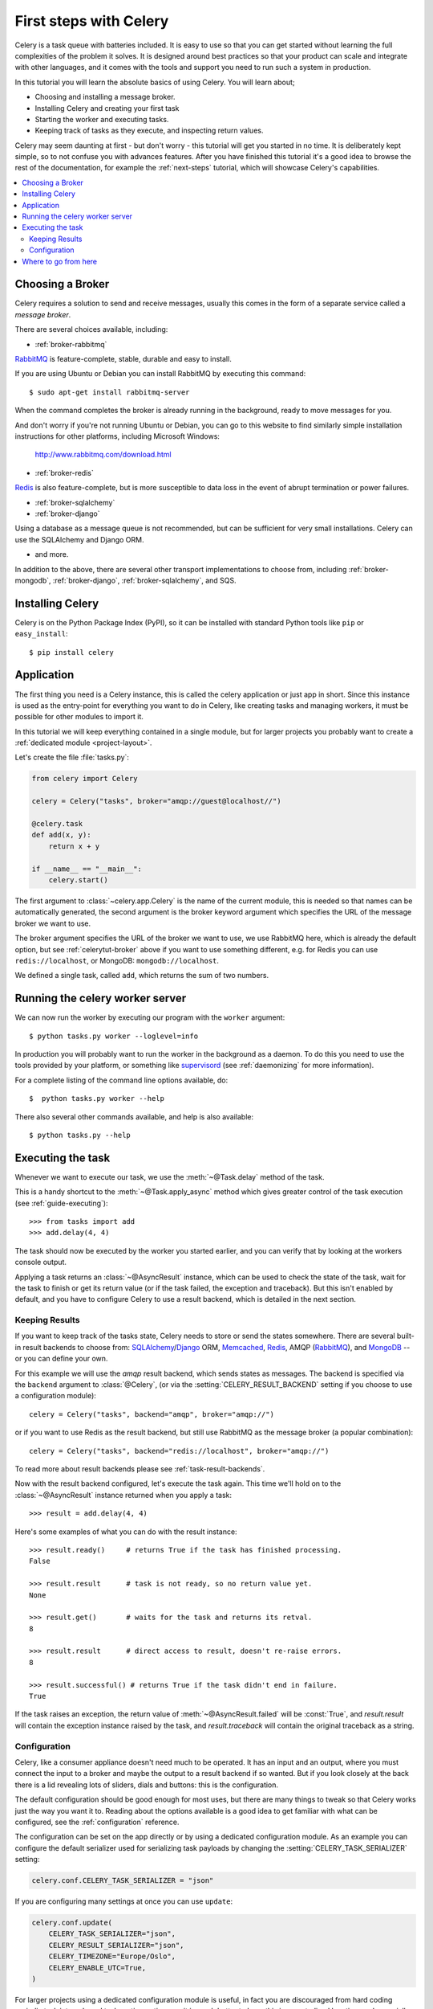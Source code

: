 .. _tut-celery:
.. _first-steps:

========================
 First steps with Celery
========================

Celery is a task queue with batteries included.
It is easy to use so that you can get started without learning
the full complexities of the problem it solves. It is designed
around best practices so that your product can scale
and integrate with other languages, and it comes with the
tools and support you need to run such a system in production.

In this tutorial you will learn the absolute basics of using Celery.
You will learn about;

- Choosing and installing a message broker.
- Installing Celery and creating your first task
- Starting the worker and executing tasks.
- Keeping track of tasks as they execute, and inspecting return values.

Celery may seem daunting at first - but don't worry - this tutorial
will get you started in no time. It is deliberately kept simple, so
to not confuse you with advances features.
After you have finished this tutorial
it's a good idea to browse the rest of the documentation,
for example the :ref:`next-steps` tutorial, which will
showcase Celery's capabilities.

.. contents::
    :local:

.. _celerytut-broker:

Choosing a Broker
=================

Celery requires a solution to send and receive messages, usually this
comes in the form of a separate service called a *message broker*.

There are several choices available, including:

* :ref:`broker-rabbitmq`

`RabbitMQ`_ is feature-complete, stable, durable and easy to install.

If you are using Ubuntu or Debian you can install RabbitMQ by executing this
command::

    $ sudo apt-get install rabbitmq-server

When the command completes the broker is already running in the background,
ready to move messages for you.

And don't worry if you're not running Ubuntu or Debian,
you can go to this website to find similarly simple installation instructions
for other platforms, including Microsoft Windows:

    http://www.rabbitmq.com/download.html

* :ref:`broker-redis`

`Redis`_ is also feature-complete, but is more susceptible to data loss in
the event of abrupt termination or power failures.

* :ref:`broker-sqlalchemy`
* :ref:`broker-django`

Using a database as a message queue is not recommended, but can be sufficient
for very small installations.  Celery can use the SQLAlchemy and Django ORM.

* and more.

In addition to the above, there are several other transport implementations
to choose from, including :ref:`broker-mongodb`, :ref:`broker-django`,
:ref:`broker-sqlalchemy`, and SQS.

.. _`RabbitMQ`: http://www.rabbitmq.com/
.. _`Redis`: http://redis.io/
.. _`Transport Comparison`: http://kombu.rtfd.org/transport-comparison

.. _celerytut-installation:

Installing Celery
=================

Celery is on the Python Package Index (PyPI), so it can be installed
with standard Python tools like ``pip`` or ``easy_install``::

    $ pip install celery

Application
===========

The first thing you need is a Celery instance, this is called the celery
application or just app in short.  Since this instance is used as
the entry-point for everything you want to do in Celery, like creating tasks and
managing workers, it must be possible for other modules to import it.

In this tutorial we will keep everything contained in a single module,
but for larger projects you probably want to create
a :ref:`dedicated module <project-layout>`.

Let's create the file :file:`tasks.py`:

.. code-block:: python

    from celery import Celery

    celery = Celery("tasks", broker="amqp://guest@localhost//")

    @celery.task
    def add(x, y):
        return x + y

    if __name__ == "__main__":
        celery.start()

The first argument to :class:`~celery.app.Celery` is the name of the current module,
this is needed so that names can be automatically generated, the second
argument is the broker keyword argument which specifies the URL of the
message broker we want to use.

The broker argument specifies the URL of the broker we want to use,
we use RabbitMQ here, which is already the default option,
but see :ref:`celerytut-broker` above if you want to use something different,
e.g. for Redis you can use ``redis://localhost``, or MongoDB:
``mongodb://localhost``.

We defined a single task, called ``add``, which returns the sum of two numbers.

.. _celerytut-running-celeryd:

Running the celery worker server
================================

We can now run the worker by executing our program with the ``worker``
argument::

    $ python tasks.py worker --loglevel=info

In production you will probably want to run the worker in the
background as a daemon.  To do this you need to use the tools provided
by your platform, or something like `supervisord`_ (see :ref:`daemonizing`
for more information).

For a complete listing of the command line options available, do::

    $  python tasks.py worker --help

There also several other commands available, and help is also available::

    $ python tasks.py --help

.. _`supervisord`: http://supervisord.org

.. _celerytut-executing-task:

Executing the task
==================

Whenever we want to execute our task, we use the
:meth:`~@Task.delay` method of the task.

This is a handy shortcut to the :meth:`~@Task.apply_async`
method which gives greater control of the task execution (see
:ref:`guide-executing`)::

    >>> from tasks import add
    >>> add.delay(4, 4)

The task should now be executed by the worker you started earlier,
and you can verify that by looking at the workers console output.

Applying a task returns an :class:`~@AsyncResult` instance,
which can be used to check the state of the task, wait for the task to finish
or get its return value (or if the task failed, the exception and traceback).
But this isn't enabled by default, and you have to configure Celery to
use a result backend, which is detailed in the next section.

.. _celerytut-keeping-results:

Keeping Results
---------------

If you want to keep track of the tasks state, Celery needs to store or send
the states somewhere.  There are several
built-in result backends to choose from: `SQLAlchemy`_/`Django`_ ORM,
`Memcached`_, `Redis`_, AMQP (`RabbitMQ`_), and `MongoDB`_ -- or you can define your own.

.. _`Memcached`: http://memcached.org
.. _`MongoDB`: http://www.mongodb.org
.. _`SQLAlchemy`: http://www.sqlalchemy.org/
.. _`Django`: http://djangoproject.com

For this example we will use the `amqp` result backend, which sends states
as messages.  The backend is specified via the ``backend`` argument to
:class:`@Celery`, (or via the :setting:`CELERY_RESULT_BACKEND` setting if
you choose to use a configuration module)::

    celery = Celery("tasks", backend="amqp", broker="amqp://")

or if you want to use Redis as the result backend, but still use RabbitMQ as
the message broker (a popular combination)::

    celery = Celery("tasks", backend="redis://localhost", broker="amqp://")

To read more about result backends please see :ref:`task-result-backends`.

Now with the result backend configured, let's execute the task again.
This time we'll hold on to the :class:`~@AsyncResult` instance returned
when you apply a task::

    >>> result = add.delay(4, 4)

Here's some examples of what you can do with the result instance::

    >>> result.ready()     # returns True if the task has finished processing.
    False

    >>> result.result      # task is not ready, so no return value yet.
    None

    >>> result.get()       # waits for the task and returns its retval.
    8

    >>> result.result      # direct access to result, doesn't re-raise errors.
    8

    >>> result.successful() # returns True if the task didn't end in failure.
    True

If the task raises an exception, the return value of
:meth:`~@AsyncResult.failed` will be :const:`True`, and `result.result` will
contain the exception instance raised by the task, and `result.traceback`
will contain the original traceback as a string.

.. _celerytut-configuration:

Configuration
-------------

Celery, like a consumer appliance doesn't need much to be operated.
It has an input and an output, where you must connect the input to a broker and maybe
the output to a result backend if so wanted.  But if you look closely at the back
there is a lid revealing lots of sliders, dials and buttons: this is the configuration.

The default configuration should be good enough for most uses, but there
are many things to tweak so that Celery works just the way you want it to.
Reading about the options available is a good idea to get familiar with what
can be configured, see the :ref:`configuration` reference.

The configuration can be set on the app directly or by using a dedicated
configuration module.
As an example you can configure the default serializer used for serializing
task payloads by changing the :setting:`CELERY_TASK_SERIALIZER` setting:

.. code-block:: python

    celery.conf.CELERY_TASK_SERIALIZER = "json"

If you are configuring many settings at once you can use ``update``:

.. code-block:: python

    celery.conf.update(
        CELERY_TASK_SERIALIZER="json",
        CELERY_RESULT_SERIALIZER="json",
        CELERY_TIMEZONE="Europe/Oslo",
        CELERY_ENABLE_UTC=True,
    )

For larger projects using a dedicated configuration module is useful,
in fact you are discouraged from hard coding
periodic task intervals and task routing options, as it is much
better to keep this in a centralized location, and especially for libaries
it makes it possible for users to control how they want your tasks to behave,
you can also imagine your sysadmin making simple changes to the configuration
in the event of system trobule.

You can tell your Celery instance to use a configuration module,
often called ``celeryconfig.py``, with :meth:`config_from_obj` method:

.. code-block:: python

    celery.config_from_object("celeryconfig")

A module named ``celeryconfig.py`` must then be available to load from the
current directory or on the Python path, it could look like this:

:file:`celeryconfig.py`:

.. code-block:: python

    BROKER_URL = "amqp://"
    CELERY_RESULT_BACKEND = "amqp://"

    CELERY_TASK_SERIALIZER = "json"
    CELERY_RESULT_SERIALIZER = "json"
    CELERY_TIMEZONE = "Europe/Oslo"
    CELERY_ENABLE_UTC = True

To verify that your configuration file works properly, and does't
contain any syntax errors, you can try to import it::

    $ python -m celeryconfig

For a complete reference of configuration options, see :ref:`configuration`.

To demonstrate the power of configuration files, this how you would
route a misbehaving task to a dedicated queue:

:file:`celeryconfig.py`:

.. code-block:: python

    CELERY_ROUTES = {
        "tasks.add": "low-priority",
    }

Or instead of routing it you could rate limit the task
instead, so that only 10 tasks of this type can execute in a minute
(10/m):

:file:`celeryconfig.py`:

.. code-block:: python

    CELERY_ANNOTATIONS = {
        "tasks.add": {"rate_limit": "10/m"}
    }

If you are using RabbitMQ, Redis or MongoDB as the
broker then you can also direct the workers to set a new rate limit
for the task at runtime::

    $ python tasks.py rate_limit tasks.add 10/m
    worker.example.com: OK
        new rate limit set successfully

See :ref:`guide-routing` to read more about task routing,
and the :setting:`CELERY_ANNOTATIONS` setting for more about annotations,
or :ref:`guide-monitoring` for more about remote control commands,
and how to monitor what your workers are doing.

Where to go from here
=====================

After this you should read the :ref:`guide`. Specifically
:ref:`guide-tasks` and :ref:`guide-executing`.
